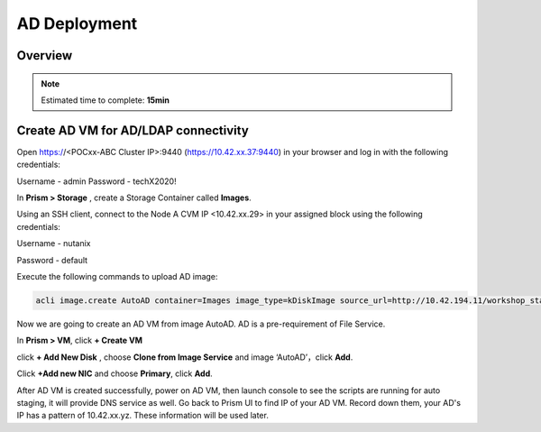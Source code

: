 .. _AD_deploy:

---------------------------------
AD Deployment
---------------------------------

Overview
++++++++

.. note::

  Estimated time to complete: **15min**

  
Create AD VM for AD/LDAP connectivity
+++++++++++++++++++++++++++++++++++++++++

Open https://<POCxx-ABC Cluster IP>:9440 (https://10.42.xx.37:9440) in your browser and log in with the following credentials:

Username - admin
Password - techX2020!

In **Prism > Storage** , create a Storage Container called **Images**.

.. image:: images/image025.png

Using an SSH client, connect to the Node A CVM IP <10.42.xx.29> in your assigned block using the following credentials:

Username - nutanix

Password - default

Execute the following commands to upload AD image:

.. code-block:: bash

  acli image.create AutoAD container=Images image_type=kDiskImage source_url=http://10.42.194.11/workshop_staging/AutoAD.qcow2


Now we are going to create an AD VM from image AutoAD. AD is a pre-requirement of File Service. 

In **Prism > VM**, click **+ Create VM**


.. image:: images/image003.png

   
click **+ Add New Disk** , choose **Clone from Image Service** and image ‘AutoAD’，click **Add**.


Click **+Add new NIC** and choose **Primary**, click **Add**.


.. image:: images/image006.png 

 
After AD VM is created successfully, power on AD VM, then launch console to see the scripts are running for auto staging, it will provide DNS service as well. Go back to Prism UI to find IP of your AD VM. Record down them, your AD's IP has a pattern of 10.42.xx.yz. These information will be used later.





